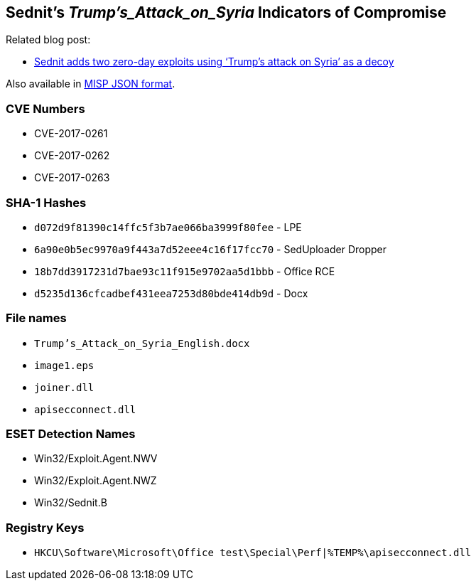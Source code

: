 == Sednit's _Trump's_Attack_on_Syria_ Indicators of Compromise

Related blog post:

- http://www.welivesecurity.com/2017/05/09/sednit-adds-two-zero-day-exploits-using-trumps-attack-on-syria-as-a-decoy/[Sednit
  adds two zero-day exploits using ‘Trump’s attack on Syria’ as a decoy]

Also available in link:2017-05-09_Trump_Attack_on_Syria_IoCs.json[MISP JSON format].

=== CVE Numbers

- CVE-2017-0261
- CVE-2017-0262
- CVE-2017-0263

=== SHA-1 Hashes

- `d072d9f81390c14ffc5f3b7ae066ba3999f80fee` - LPE
- `6a90e0b5ec9970a9f443a7d52eee4c16f17fcc70` - SedUploader Dropper
- `18b7dd3917231d7bae93c11f915e9702aa5d1bbb` - Office RCE
- `d5235d136cfcadbef431eea7253d80bde414db9d` - Docx


=== File names

- `Trump's_Attack_on_Syria_English.docx`
- `image1.eps`
- `joiner.dll`
- `apisecconnect.dll`

=== ESET Detection Names

- Win32/Exploit.Agent.NWV
- Win32/Exploit.Agent.NWZ
- Win32/Sednit.B

=== Registry Keys

- `HKCU\Software\Microsoft\Office test\Special\Perf|%TEMP%\apisecconnect.dll`
